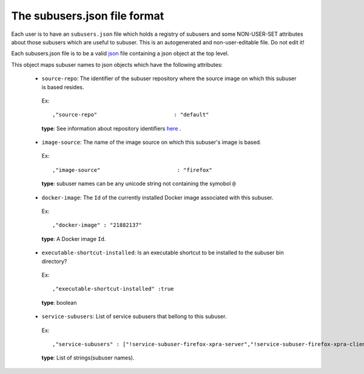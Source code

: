 The subusers.json file format
--------------------------------

Each user is to have an ``subusers.json`` file which holds a registry of subusers and some NON-USER-SET attributes about those subusers which are useful to subuser.  This is an autogenerated and non-user-editable file.  Do not edit it!

Each subusers.json file is to be a valid `json <http://www.ecma-international.org/publications/files/ECMA-ST/ECMA-404.pdf>`_ file containing a json object at the top level.

This object maps subuser names to json objects which have the following attributes:

 * ``source-repo``: The identifier of the subuser repository where the source image on which this subuser is based resides.

  Ex::

    ,"source-repo"                        : "default"

  **type**: See information about repository identifiers `here <repositories-dot-json-file-format.md>`_ .

 * ``image-source``: The name of the image source on which this subuser's image is based.

  Ex::

    ,"image-source"                        : "firefox"

  **type**: subuser names can be any unicode string not containing the symobol ``@``

 * ``docker-image``: The ``Id`` of the currently installed Docker image associated with this subuser.

  Ex::

    ,"docker-image" : "21882137"

  **type**: A Docker image ``Id``.

 * ``executable-shortcut-installed``: Is an executable shortcut to be installed to the subuser bin directory?

  Ex::

    ,"executable-shortcut-installed" :true

  **type**: boolean

 * ``service-subusers``: List of service subusers that bellong to this subuser.

  Ex::

    ,"service-subusers" : ["!service-subuser-firefox-xpra-server","!service-subuser-firefox-xpra-client"]

  **type**: List of strings(subuser names).

